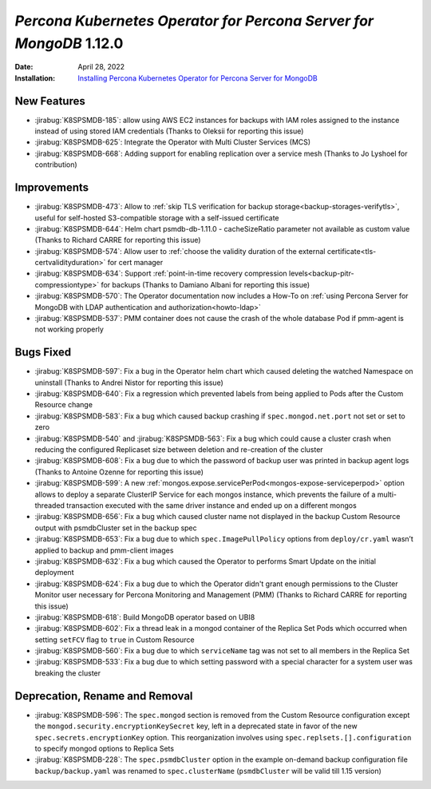 .. _K8SPSMDB-1.12.0:

================================================================================
*Percona Kubernetes Operator for Percona Server for MongoDB* 1.12.0
================================================================================

:Date: April 28, 2022
:Installation: `Installing Percona Kubernetes Operator for Percona Server for MongoDB <https://www.percona.com/doc/kubernetes-operator-for-psmongodb/index.html#installation>`_

New Features
================================================================================

* :jirabug:`K8SPSMDB-185`: allow using AWS EC2 instances for backups with IAM roles assigned to the instance instead of using stored IAM credentials (Thanks to Oleksii for reporting this issue)
* :jirabug:`K8SPSMDB-625`: Integrate the Operator with Multi Cluster Services (MCS)
* :jirabug:`K8SPSMDB-668`: Adding support for enabling replication over a service mesh (Thanks to Jo Lyshoel  for contribution)



Improvements
================================================================================

* :jirabug:`K8SPSMDB-473`: Allow to :ref:`skip TLS verification for backup storage<backup-storages-verifytls>`, useful for self-hosted S3-compatible storage with a self-issued certificate
* :jirabug:`K8SPSMDB-644`: Helm chart psmdb-db-1.11.0 - cacheSizeRatio parameter not available as custom value (Thanks to Richard CARRE for reporting this issue)
* :jirabug:`K8SPSMDB-574`: Allow user to :ref:`choose the validity duration of the external certificate<tls-certvalidityduration>` for cert manager
* :jirabug:`K8SPSMDB-634`: Support :ref:`point-in-time recovery compression levels<backup-pitr-compressiontype>` for backups (Thanks to Damiano Albani for reporting this issue)
* :jirabug:`K8SPSMDB-570`: The Operator documentation now includes a How-To on :ref:`using Percona Server for MongoDB with LDAP authentication and authorization<howto-ldap>`
* :jirabug:`K8SPSMDB-537`: PMM container does not cause the crash of the whole database Pod if pmm-agent is not working properly

Bugs Fixed
================================================================================

* :jirabug:`K8SPSMDB-597`: Fix a bug in the Operator helm chart which caused deleting the watched Namespace on uninstall (Thanks to Andrei Nistor for reporting this issue)
* :jirabug:`K8SPSMDB-640`: Fix a regression which prevented labels from being applied to Pods after the Custom Resource change
* :jirabug:`K8SPSMDB-583`: Fix a bug which caused backup crashing if ``spec.mongod.net.port`` not set or set to zero
* :jirabug:`K8SPSMDB-540` and :jirabug:`K8SPSMDB-563`: Fix a bug which could cause a cluster crash when reducing the configured Replicaset size between deletion and re-creation of the cluster
* :jirabug:`K8SPSMDB-608`:  Fix a bug due to which the password of backup user was printed in backup agent logs (Thanks to Antoine Ozenne for reporting this issue)
* :jirabug:`K8SPSMDB-599`: A new :ref:`mongos.expose.servicePerPod<mongos-expose-serviceperpod>` option allows to deploy a separate ClusterIP Service for each mongos instance, which prevents the failure of a multi-threaded transaction executed with the same driver instance and ended up on a different mongos
* :jirabug:`K8SPSMDB-656`: Fix a bug which caused cluster name not displayed in the backup Custom Resource output with psmdbCluster set in the backup spec
* :jirabug:`K8SPSMDB-653`: Fix a bug due to which ``spec.ImagePullPolicy`` options from ``deploy/cr.yaml`` wasn’t applied to backup and pmm-client images
* :jirabug:`K8SPSMDB-632`: Fix a bug which caused the Operator to performs Smart Update on the initial deployment
* :jirabug:`K8SPSMDB-624`: Fix a bug due to which the Operator didn't grant enough permissions to the Cluster Monitor user necessary for Percona Monitoring and Management (PMM) (Thanks to Richard CARRE for reporting this issue)
* :jirabug:`K8SPSMDB-618`: Build MongoDB operator based on UBI8
* :jirabug:`K8SPSMDB-602`: Fix a thread leak in a mongod container of the Replica Set Pods which occurred when setting ``setFCV`` flag to ``true`` in Custom Resource
* :jirabug:`K8SPSMDB-560`: Fix a bug due to which ``serviceName`` tag was not set to all members in the Replica Set
* :jirabug:`K8SPSMDB-533`: Fix a bug due to which setting password with a special character for a system user was breaking the cluster

Deprecation, Rename and Removal
================================================================================

* :jirabug:`K8SPSMDB-596`: The ``spec.mongod`` section is removed from the Custom Resource configuration except the ``mongod.security.encryptionKeySecret`` key, left in a deprecated state in favor of the new ``spec.secrets.encryptionKey`` option. This reorganization involves using ``spec.replsets.[].configuration`` to specify mongod options to Replica Sets
* :jirabug:`K8SPSMDB-228`: The ``spec.psmdbCluster`` option in the example on-demand backup configuration file ``backup/backup.yaml`` was renamed to ``spec.clusterName`` (``psmdbCluster`` will be valid till 1.15 version)

